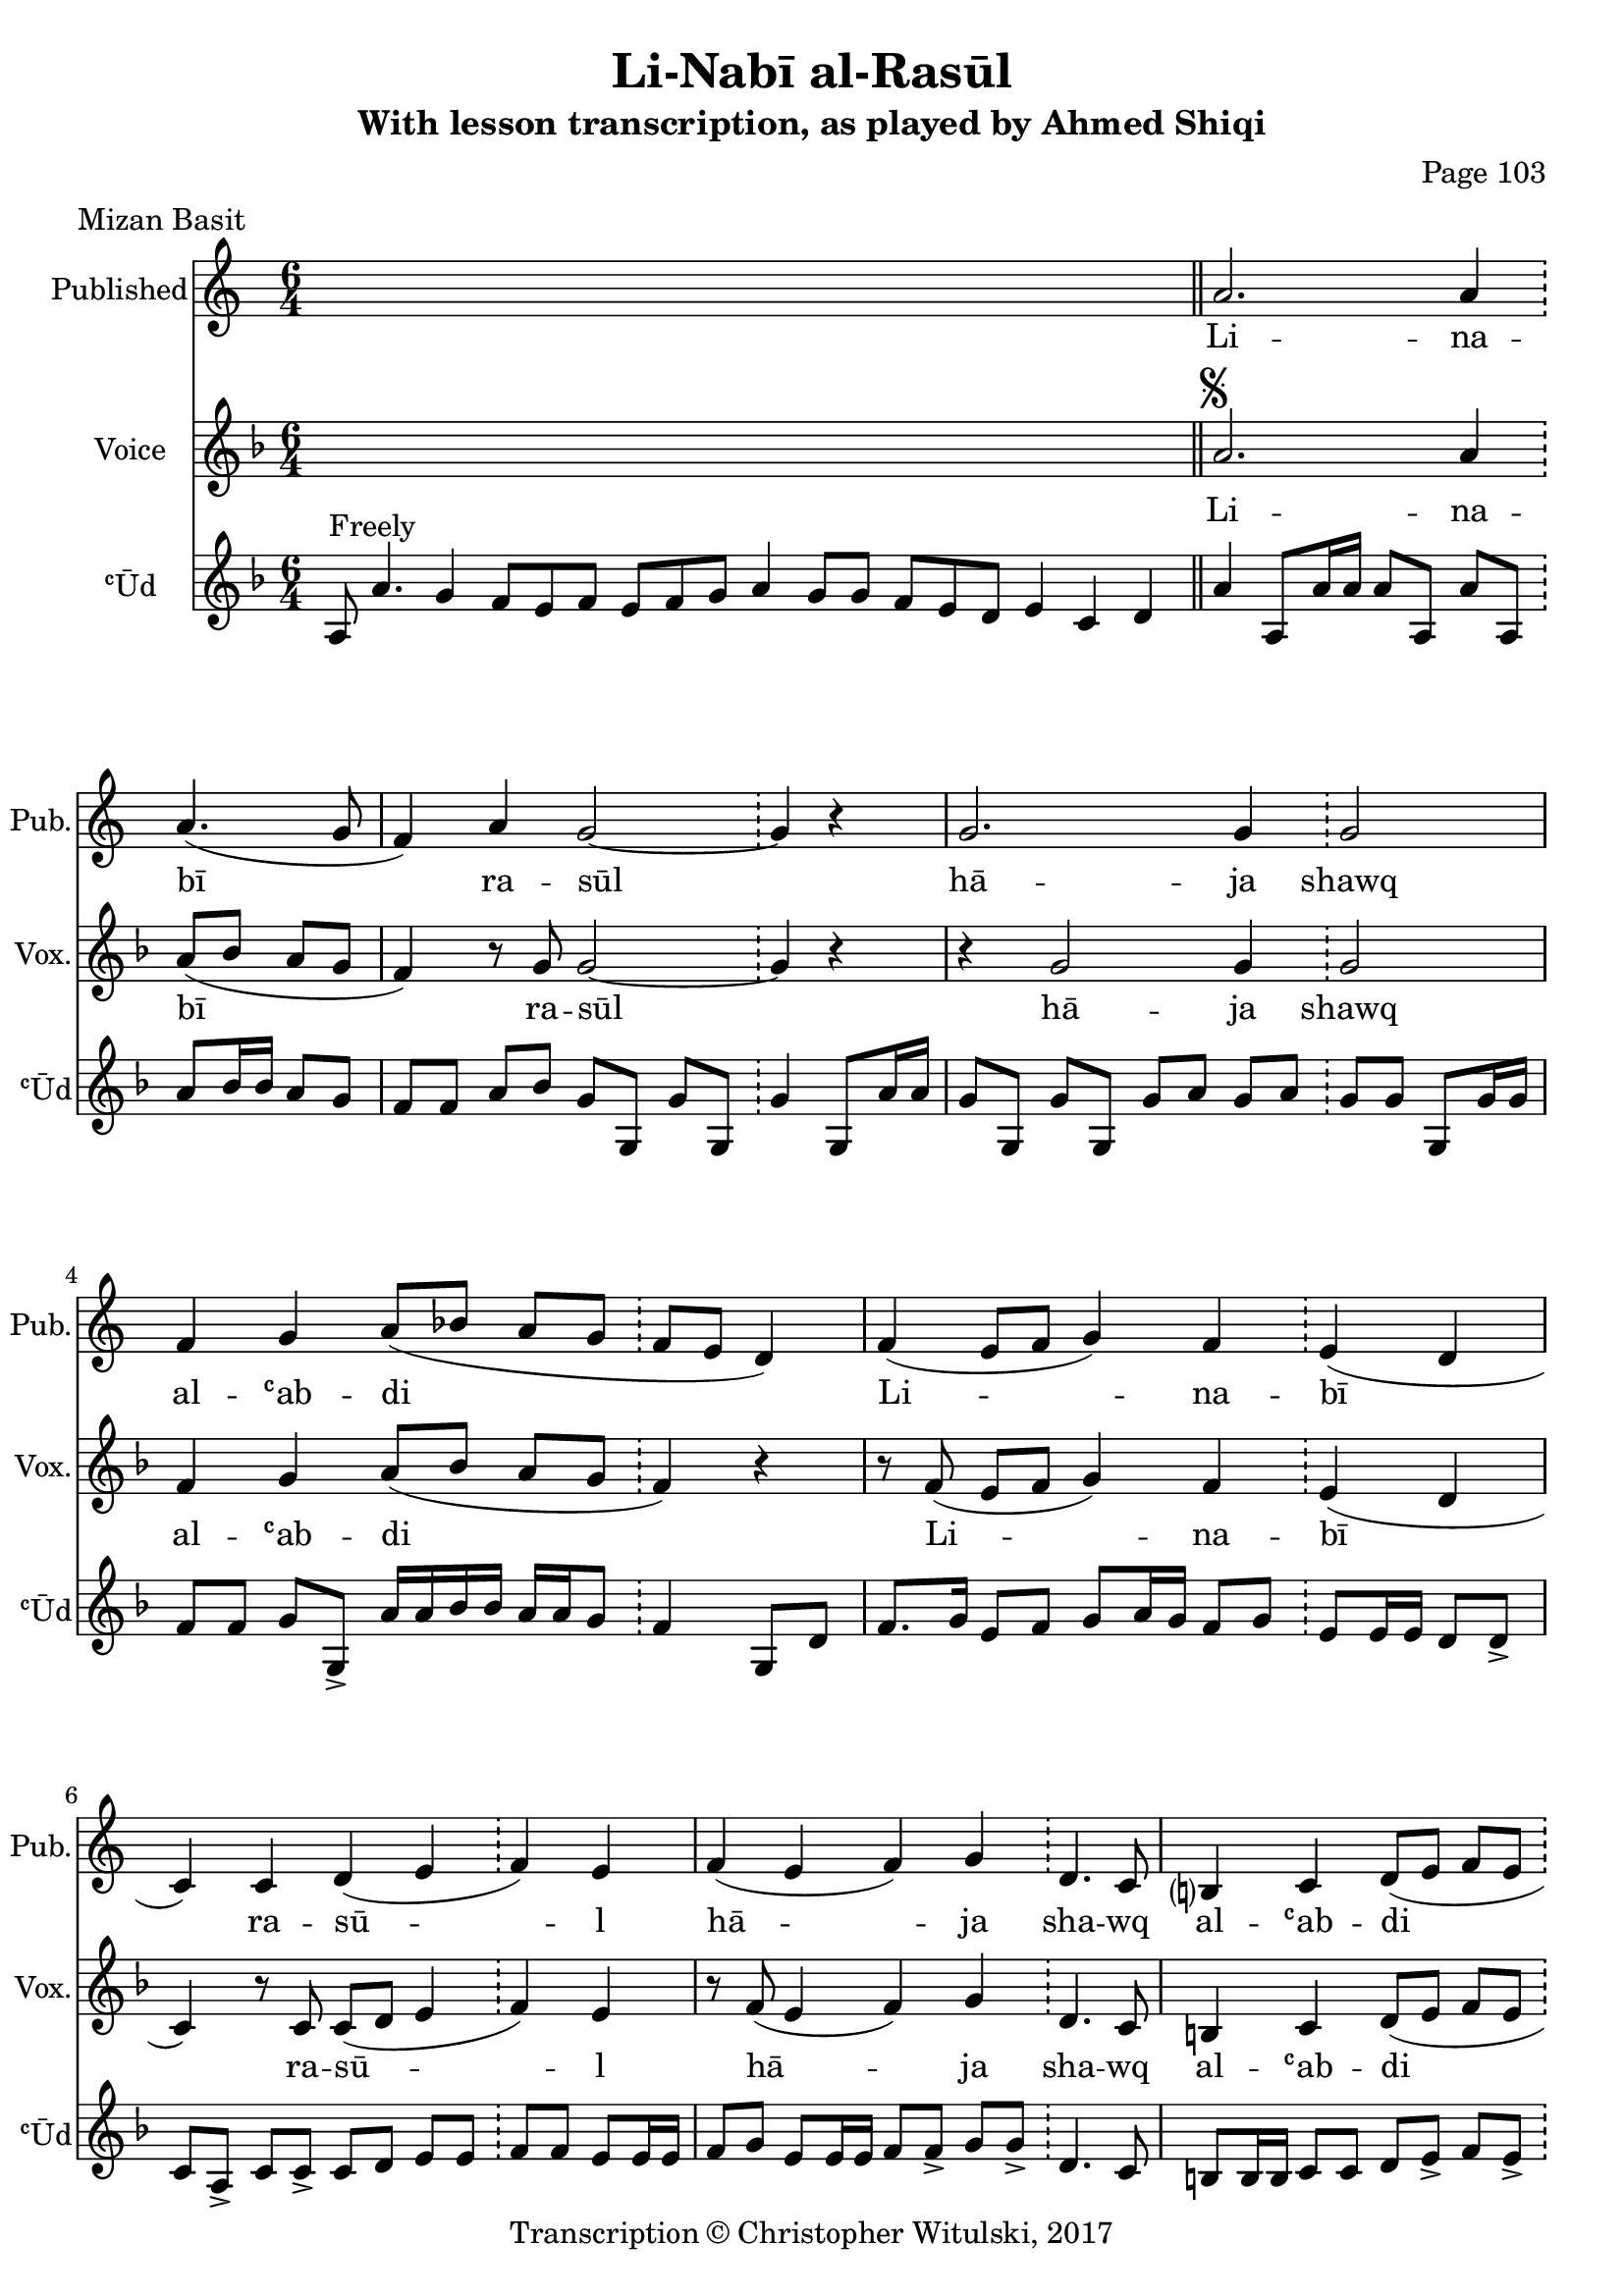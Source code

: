 \version "2.18.2"

\header {
	title = "Li-Nabī al-Rasūl"
	subtitle = "With lesson transcription, as played by Ahmed Shiqi"
	composer = "Page 103"
	meter = "Mizan Basit"
	copyright = "Transcription © Christopher Witulski, 2017"
	tagline = ""
}

% VARIABLES

db = \bar "!"
dc = \markup { \right-align { \italic { "D.C. al Fine" } } }
ds = \markup { \right-align { \italic { "D.S. al Fine" } } }
dsalcoda = \markup { \right-align { \italic { "D.S. al Coda" } } }
fine = \markup { \italic { "Fine" } }
incomplete = \markup { \right-align "Incomplete: missing pages in scan. Following number is likely also missing" }
continue = \markup { \right-align "Continue..." }
segno = \markup { \musicglyph #"scripts.segno" }
coda = \markup { \musicglyph #"scripts.coda" }
error = \markup { { "Wrong number of beats in score" } }
repeaterror = \markup { { "Score appears to be missing repeat" } }
accidentalerror = \markup { { "Unclear accidentals" } }


% TRANSCRIPTION


intro = {
	\cadenzaOn
		a8^"Freely" a'4. g4 f8[ e f] e[ f g] a4 g8[ g] f[ e d] e4 c d \bar "||"
	\cadenzaOff
}

introRest = {
	\cadenzaOn
		s1 s1 s1 s8 \bar "||"
	\cadenzaOff
}

published = {
	\new Staff \with {
		instrumentName = #"Published"
		shortInstrumentName = #"Pub."
	}
	\relative d' {
		\clef "treble"
		\key c \major
		\time 6/4
			\set Timing.beamExceptions = #'()
			\set Timing.baseMoment = #(ly:make-moment 1/4)
			\set Timing.beatStructure = #'(1 1 1 1 1 1)

		\introRest

		a'2. a4 \db a4.( g8 |
		f4) a g2~ \db g4 r |
		g2. g4 \db g2 |
		f4 g a8( bes a g \db f e d4) |
		f4( e8 f g4) f \db e( d |
		c) c d( e \db f) e |
		f( e f) g \db d4. c8 |
		b?4 c d8( e f e \db d4) r4 |

		% repeated over solo

		a'2. a4 \db a4.( g8 |
		f4) a g2~ \db g4 r |
		g2. g4 \db g2 |
		f4 g a8( bes a g \db f e d4) |
		f4( e8 f g4) f \db e( d |
		c) c d( e \db f) e |
		f( e f) g \db d4. c8 |
		b?4 c d8( e f e \db d4) r4 |


		% bridge

		f4( e8 f g4) f \db e( d) |
		c c d8( e f e \db d4) r |
		f4( e8 f g4) f \db e( d) |
		c c d8( e f e \db d4) r |
		f4( e8 f g4) f \db e4( d) |
		c c d8( e f e \db d4) r \bar "||"

	}
	\addlyrics {
		Li -- na -- | bī ra -- | sūl |
		hā -- ja | shawq al -- ʿab -- | di |
		Li -- na -- | bī ra -- | sū -- l |
		hā -- ja | sha -- wq al -- ʿab -- | di |
	}


}

vocal = {
	\new Staff \with {
		instrumentName = #"Voice"
		shortInstrumentName = #"Vox."
	}
	\relative d' {
		\clef "treble"
		\key d \minor
		\time 6/4
			\set Timing.beamExceptions = #'()
			\set Timing.baseMoment = #(ly:make-moment 1/4)
			\set Timing.beatStructure = #'(1 1 1 1 1 1)

			\introRest

			a'2.^\segno a4 \db a8( bes a g |
			f4) r8 g8 g2~ \db g4 r4 |
			r4 g2 g4 \db g2 |
			f4 g a8( bes a g \db f4) r4 |
			r8 f( e f g4) f \db e( d |
			c) r8 c8 c8( d e4 \db f) e |
			r8 f( e4 f) g \db d4. c8 |
			b4 c d8( e f e \db d4)^\fine r4 \bar "||"

		}
		\addlyrics {
			Li -- na -- | bī ra -- | sūl |
			hā -- ja | shawq al -- ʿab -- | di |
			Li -- na -- | bī ra -- | sū -- l |
			hā -- ja | sha -- wq al -- ʿab -- | di |
		}
}

instrumental = {
	\new Staff \with {
		instrumentName = #"ʿŪd"
		shortInstrumentName = #"ʿŪd"
	}
	\relative d' {
		\clef "treble"
		\key d \minor
		\time 6/4
			\set Timing.beamExceptions = #'()
			\set Timing.baseMoment = #(ly:make-moment 1/4)
			\set Timing.beatStructure = #'(1 1 1 1 1 1)

			\intro

			a'4 a,8 a'16 a a8 a, a' a, \db a'8 bes16 bes a8 g |
			f f a bes g g, g' g, \db g'4 g,8 a'16 a |
			g8 g, g' g, g' a g a \db g8 g g, g'16 g |
			f8 f g g,-> a'16 a bes bes a a g8 \db f4 g,8 d' |
			f8. g16 e8 f g a16 g f8 g \db e8 e16 e d8 d-> |
			c a-> c c-> c8 d e e \db f f e e16 e |
			f8 g e e16 e f8 f-> g g-> \db d4. c8 |
			b b16 b c8 c d e-> f e-> \db d4 d, |

			% solo

			a''8 a, a' a, a' a, a' a, \db a' bes16 a bes a g g |
			f8 f a bes g e c d \db b a g g'16 g |
			g8 g, g' g, g'16 g a a g g f8->~ \db f8 g g, a'16 g |
			f8 f g g, \tuplet 3/2 { a'8 bes c } \tuplet 3/2 { bes8 a g } \db f4 g,8 d' |
			f4 e8 f g a16 g f8 g \db e8. f16 d8 d-> |
			c a-> c c c d-> e e-> \db f f-> e e-> |
			f g-> e e16-> e f8 f-> g g-> \db g d,~ d c' |
			b b16-> b c8 c-> d e f e \db d d,~ d d' \bar "||"

			% bridge

			f8 g e f g g f f \db e f16 e d8 e16 d |
			c8 c f e d d, d' d, \db d' d, d' d, |
			f'' e f d e c d b \db c a b g |
			f g e f g16 g a a g g f f \db e d c8 d8. d16 |
			f8 f-> e f-> g a16 g f8 g \db e f16 e d8 d-> |
			c a-> f' e d d, d' d, \db d' d, d' d^\ds \bar "||"

		}
	}

\layout {
	\context {
		\Staff \RemoveEmptyStaves
%		\override VerticalAxisGroup.remove-first = ##t
	}
}
<<
	\published
	\vocal
	\instrumental
>>
